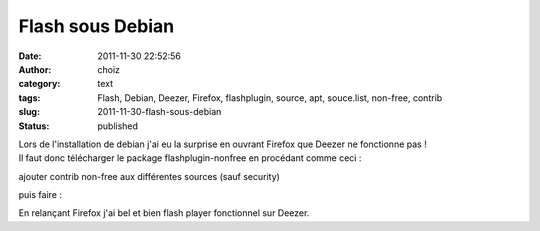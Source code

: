 Flash sous Debian
#################
:date: 2011-11-30 22:52:56
:author: choiz
:category: text
:tags: Flash, Debian, Deezer, Firefox, flashplugin, source, apt, souce.list, non-free, contrib
:slug: 2011-11-30-flash-sous-debian
:status: published

| Lors de l'installation de debian j'ai eu la surprise en ouvrant
  Firefox que Deezer ne fonctionne pas !
| Il faut donc télécharger le package flashplugin-nonfree en procédant
  comme ceci :

.. raw:: html

   </p>

    .. raw:: html

       </p>

    vi /etc/apt/source.list

    .. raw:: html

       </p>
       <p>

.. raw:: html

   </p>

ajouter contrib non-free aux différentes sources (sauf security)

.. raw:: html

   </p>

puis faire :

.. raw:: html

   </p>

    .. raw:: html

       </p>

    apt-get update

    .. raw:: html

       </p>

    apt-get install flashplugin-nonfree

    .. raw:: html

       </p>
       <p>

.. raw:: html

   </p>

En relançant Firefox j'ai bel et bien flash player fonctionnel sur
Deezer.

.. raw:: html

   </p>

